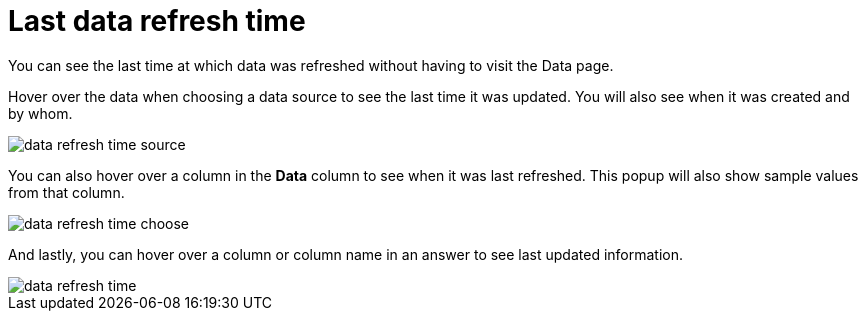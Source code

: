= Last data refresh time
:last_updated: 12/30/2020
:linkattrs:

You can see the last time at which data was refreshed without having to visit the Data page.

Hover over the data when choosing a data source to see the last time it was updated.
You will also see when it was created and by whom.

image::data-refresh-time-source.png[]

You can also hover over a column in the *Data* column to see when it was last refreshed.
This popup will also show sample values from that column.

image::data-refresh-time-choose.png[]

And lastly, you can hover over a column or column name in an answer to see last updated information.

image::data-refresh-time.png[]

